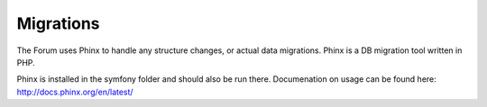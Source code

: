 .. index:: single: Migrations

Migrations
==========

The Forum uses Phinx to handle any structure changes, or actual data migrations.  Phinx is a DB migration tool written in PHP.

Phinx is installed in the symfony folder and should also be run there.  Documenation on usage can be found here: http://docs.phinx.org/en/latest/
